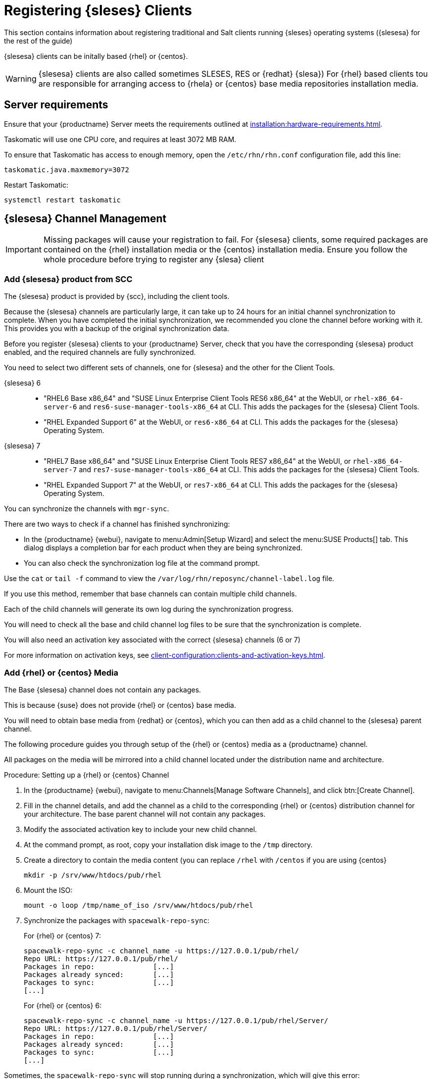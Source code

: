 [[clients-sleses]]
= Registering {sleses} Clients

This section contains information about registering traditional and Salt clients running {sleses} operating systems ({slesesa} for the rest of the guide)

{slesesa} clients can be initally based {rhel} or {centos}.

[WARNING]
====
{slesesa} clients are also called sometimes SLESES, RES or {redhat} {slesa})
For {rhel} based clients tou are responsible for arranging access to {rhela} or {centos} base media repositories installation media.
ifeval::[{suma-content} == true]
You must obtain support from {suse} for all your {slesesa} systems.
endif::[]
ifeval::[{uyuni-content} == true]
{suse} does not provide support for {slesesa} systems on Uyuni.
endif::[]
====

== Server requirements

Ensure that your {productname} Server meets the requirements outlined at xref:installation:hardware-requirements.adoc[].

Taskomatic will use one CPU core, and requires at least 3072{nbsp}MB RAM.

To ensure that Taskomatic has access to enough memory, open the [path]``/etc/rhn/rhn.conf`` configuration file, add this line:

----
taskomatic.java.maxmemory=3072
----

Restart Taskomatic:
----
systemctl restart taskomatic
----

== {slesesa} Channel Management

[IMPORTANT]
====
Missing packages will cause your registration to fail.
For {slesesa} clients, some required packages are contained on the {rhel} installation media or the {centos} installation media.
Ensure you follow the whole procedure before trying to register any {slesa} client
====

=== Add {slesesa} product from SCC

The {slesesa} product is provided by {scc}, including the client tools.

Because the {slesesa} channels are particularly large, it can take up to 24 hours for an initial channel synchronization to complete.
When you have completed the initial synchronization, we recommended you clone the channel before working with it.
This provides you with a backup of the original synchronization data.

Before you register {slesesa} clients to your {productname} Server, check that you have the corresponding {slesesa} product enabled, and the required channels are fully synchronized.

You need to select two different sets of channels, one for {slesesa} and the other for the Client Tools.

{slesesa} 6::
* "RHEL6 Base x86_64" and "SUSE Linux Enterprise Client Tools RES6 x86_64" at the WebUI, or [systemitem]``rhel-x86_64-server-6`` and [systemitem]``res6-suse-manager-tools-x86_64`` at CLI. This adds the packages for the {slesesa} Client Tools.
* "RHEL Expanded Support 6" at the WebUI, or [systemitem]``res6-x86_64`` at CLI. This adds the packages for the {slesesa} Operating System.

// I suggest adding scripts

{slesesa} 7::
* "RHEL7 Base x86_64" and "SUSE Linux Enterprise Client Tools RES7 x86_64" at the WebUI, or [systemitem]``rhel-x86_64-server-7`` and [systemitem]``res7-suse-manager-tools-x86_64`` at CLI. This adds the packages for the {slesesa} Client Tools.
* "RHEL Expanded Support 7" at the WebUI, or [systemitem]``res7-x86_64`` at CLI. This adds the packages for the {slesesa} Operating System.

// I suggest adding scripts

You can synchronize the channels with [command]``mgr-sync``.

There are two ways to check if a channel has finished synchronizing:

* In the {productname} {webui}, navigate to menu:Admin[Setup Wizard] and select the menu:SUSE Products[] tab.
This dialog displays a completion bar for each product when they are being synchronized.
* You can also check the synchronization log file at the command prompt.

Use the [command]``cat`` or [command]``tail -f`` command to view the [path]``/var/log/rhn/reposync/channel-label.log`` file.

If you use this method, remember that base channels can contain multiple child channels.

Each of the child channels will generate its own log during the synchronization progress.

You will need to check all the base and child channel log files to be sure that the synchronization is complete.

You will also need an activation key associated with the correct {slesesa} channels (6 or 7)

For more information on activation keys, see xref:client-configuration:clients-and-activation-keys.adoc[].

=== Add {rhel} or {centos} Media

The Base {slesesa} channel does not contain any packages.

This is because {suse} does not provide {rhel} or {centos} base media.

You will need to obtain base media from {redhat} or {centos}, which you can then add as a child channel to the {slesesa} parent channel.

The following procedure guides you through setup of the {rhel} or {centos} media as a {productname} channel.

All packages on the media will be mirrored into a child channel located under the distribution name and architecture.

.Procedure: Setting up a {rhel} or {centos} Channel

. In the {productname} {webui}, navigate to menu:Channels[Manage Software Channels], and click btn:[Create Channel].
. Fill in the channel details, and add the channel as a child to the corresponding {rhel} or {centos} distribution channel for your architecture.
The base parent channel will not contain any packages.
. Modify the associated activation key to include your new child channel.
. At the command prompt, as root, copy your installation disk image to the [path]``/tmp`` directory.
. Create a directory to contain the media content (you can replace [path]``/rhel`` with [path]``/centos`` if you are using {centos}
+
----
mkdir -p /srv/www/htdocs/pub/rhel
----
. Mount the ISO:
+
----
mount -o loop /tmp/name_of_iso /srv/www/htdocs/pub/rhel
----
. Synchronize the packages with [command]``spacewalk-repo-sync``:
+
For {rhel} or {centos} 7:
+
----
spacewalk-repo-sync -c channel_name -u https://127.0.0.1/pub/rhel/
Repo URL: https://127.0.0.1/pub/rhel/
Packages in repo:              [...]
Packages already synced:       [...]
Packages to sync:              [...]
[...]
----
+
For {rhel} or {centos} 6:
+
----
spacewalk-repo-sync -c channel_name -u https://127.0.0.1/pub/rhel/Server/
Repo URL: https://127.0.0.1/pub/rhel/Server/
Packages in repo:              [...]
Packages already synced:       [...]
Packages to sync:              [...]
[...]
----

Sometimes, the [command]``spacewalk-repo-sync`` will stop running during a synchronization, which will give this error:
----
[Errno 256] No more mirrors to try.
----

If this occurs, you can run [command]``spacewalk-repo-sync`` in debugging mode to determine the error.

Start debugging mode:
----
export URLGRABBER_DEBUG=DEBUG
----

Check the output:
----
/usr/bin/spacewalk-repo-sync --channel <channel-label> --type yum
----

Disable debug mode:
----
unset URLGRABBER_DEBUG
----

== Register {slesesa} Clients

When you are ready to register your {slesesa} client, follow the instructions in xref:client-configuration:registration-overview.adoc[].
